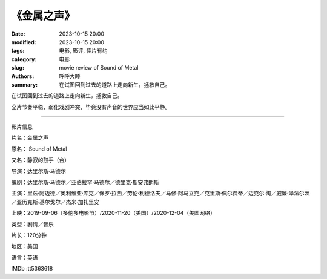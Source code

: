 《金属之声》
##############

:date: 2023-10-15 20:00
:modified: 2023-10-15 20:00
:tags: 电影, 影评, 佳片有约
:category: 电影
:slug: movie review of Sound of Metal
:authors: 呼呼大睡
:summary: 在试图回到过去的道路上走向新生，拯救自己。


在试图回到过去的道路上走向新生，拯救自己。

全片节奏平稳，弱化戏剧冲突，毕竟没有声音的世界应当如此平静。

-------------------------------------

影片信息

片名：金属之声

原名： Sound of Metal

又名：静寂的鼓手（台）

导演：达里尔斯·马德尔

编剧：达里尔斯·马德尔／亚伯拉罕·马德尔／德里克·斯安弗朗斯

主演：里兹·阿迈德／奥利维亚·库克／保罗·拉西／劳伦·利德洛夫／马修·阿马立克／克里斯·佩尔费蒂／迈克尔·陶／威廉·泽法尔茨／亚历克斯·基尔戈尔／杰米·加扎里安

上映：2019-09-06（多伦多电影节）/2020-11-20（美国）/2020-12-04（美国网络）

类型：剧情／音乐

片长：120分钟

地区：美国

语言：英语

IMDb :tt5363618